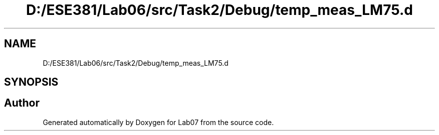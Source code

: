 .TH "D:/ESE381/Lab06/src/Task2/Debug/temp_meas_LM75.d" 3 "Version 0" "Lab07" \" -*- nroff -*-
.ad l
.nh
.SH NAME
D:/ESE381/Lab06/src/Task2/Debug/temp_meas_LM75.d
.SH SYNOPSIS
.br
.PP
.SH "Author"
.PP 
Generated automatically by Doxygen for Lab07 from the source code\&.
